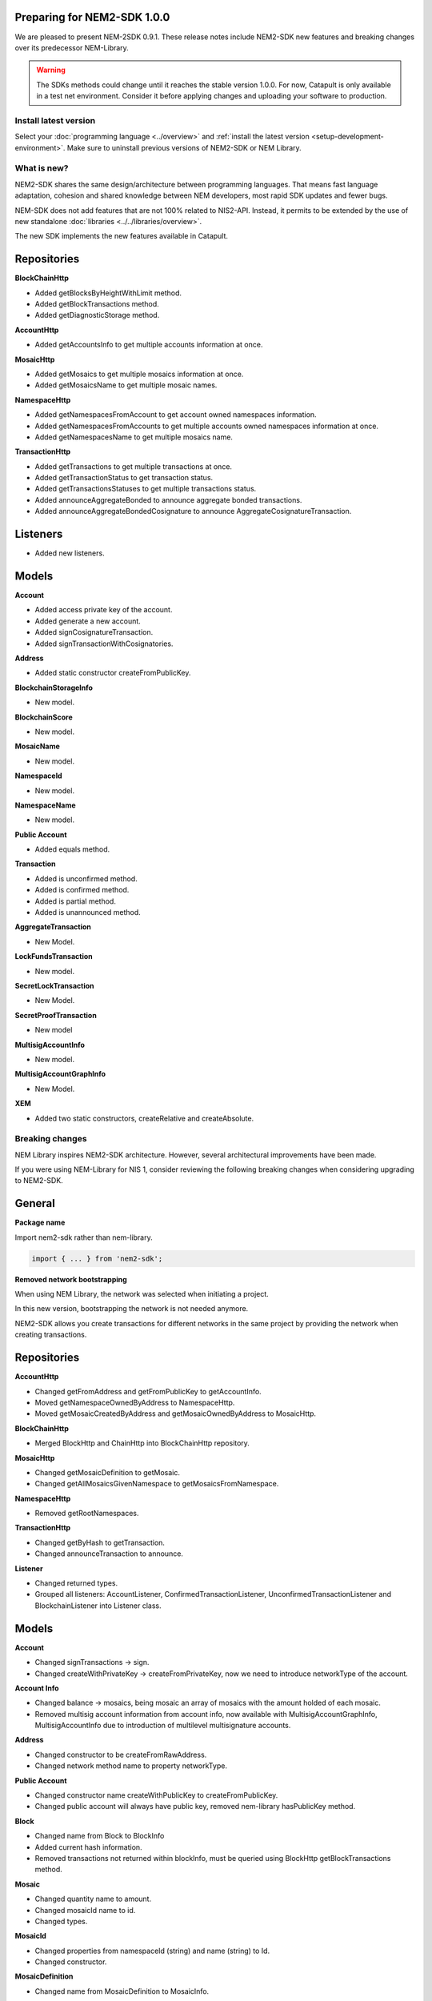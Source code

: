 Preparing for NEM2-SDK 1.0.0
============================

We are pleased to present NEM-2SDK 0.9.1. These release notes include NEM2-SDK new features and breaking changes over its predecessor NEM-Library.

.. warning::  The SDKs methods could change until it reaches the stable version 1.0.0. For now, Catapult is only available in a test net environment. Consider it before applying changes and uploading your software to production.

**********************
Install latest version
**********************

Select your :doc:`programming language <../overview>` and :ref:`install the latest version <setup-development-environment>`. Make sure to uninstall previous versions of NEM2-SDK or NEM Library.

************
What is new?
************

NEM2-SDK shares the same design/architecture between programming languages. That means fast language adaptation, cohesion and shared knowledge between NEM developers, most rapid SDK updates and fewer bugs.

NEM-SDK does not add features that are not 100% related to NIS2-API. Instead, it permits to be extended by the use of new standalone :doc:`libraries <../../libraries/overview>`.

The new SDK implements the new features available in Catapult.


Repositories
============

**BlockChainHttp**


* Added getBlocksByHeightWithLimit method.
* Added getBlockTransactions method.
* Added getDiagnosticStorage method.


**AccountHttp**

* Added getAccountsInfo to get multiple accounts information at once.


**MosaicHttp**

* Added getMosaics to get multiple mosaics information at once.
* Added getMosaicsName to get multiple mosaic names.


**NamespaceHttp**

* Added getNamespacesFromAccount to get account owned namespaces information.
* Added getNamespacesFromAccounts to get multiple accounts owned namespaces information at once.
* Added getNamespacesName to get multiple mosaics name.


**TransactionHttp**

* Added getTransactions to get multiple transactions at once.
* Added getTransactionStatus to get transaction status.
* Added getTransactionsStatuses to get multiple transactions status.
* Added  announceAggregateBonded to announce aggregate bonded transactions.
* Added announceAggregateBondedCosignature to announce AggregateCosignatureTransaction.

Listeners
=========


* Added new listeners.

Models
======

**Account**

* Added access private key of the account.
* Added generate a new account.
* Added signCosignatureTransaction.
* Added signTransactionWithCosignatories.


**Address**


* Added static constructor createFromPublicKey.


**BlockchainStorageInfo**

* New model.


**BlockchainScore**

* New model.


**MosaicName**

* New model.


**NamespaceId**

* New model.


**NamespaceName**

* New model.


**Public Account**

* Added equals method.


**Transaction**

* Added is unconfirmed method.
* Added is confirmed method.
* Added is partial method.
* Added is unannounced method.


**AggregateTransaction**

* New Model.


**LockFundsTransaction**

* New model.


**SecretLockTransaction**

* New Model.


**SecretProofTransaction**

* New model


**MultisigAccountInfo**

* New model.


**MultisigAccountGraphInfo**

* New Model.


**XEM**

* Added two static constructors, createRelative and createAbsolute.

****************
Breaking changes
****************

NEM Library inspires NEM2-SDK architecture.  However, several architectural improvements have been made.

If you were using NEM-Library for NIS 1, consider reviewing the following breaking changes when considering upgrading to NEM2-SDK.

General
=======

**Package name**

Import nem2-sdk rather than nem-library.

.. code-block:: typescript

    import { ... } from 'nem2-sdk';



**Removed network bootstrapping**

When using NEM Library, the network was selected when initiating a project.

In this new version, bootstrapping the network is not needed anymore.

NEM2-SDK allows you create transactions for different networks in the same project by providing the network when creating transactions.

Repositories
============

**AccountHttp**

* Changed getFromAddress and getFromPublicKey to getAccountInfo.
* Moved getNamespaceOwnedByAddress to NamespaceHttp.
* Moved getMosaicCreatedByAddress and getMosaicOwnedByAddress to MosaicHttp.


**BlockChainHttp**

* Merged BlockHttp and ChainHttp into BlockChainHttp repository.


**MosaicHttp**

* Changed getMosaicDefinition to getMosaic.
* Changed getAllMosaicsGivenNamespace to getMosaicsFromNamespace.


**NamespaceHttp**

* Removed getRootNamespaces.


**TransactionHttp**

* Changed getByHash to getTransaction.
* Changed announceTransaction to announce.


**Listener**

* Changed returned types.
* Grouped all listeners: AccountListener, ConfirmedTransactionListener, UnconfirmedTransactionListener and BlockchainListener into Listener class.

Models
======

**Account**

* Changed signTransactions -> sign.
* Changed createWithPrivateKey -> createFromPrivateKey, now we need to introduce networkType of the account.


**Account Info**

* Changed balance -> mosaics, being mosaic an array of mosaics with the amount holded of each mosaic.
* Removed multisig account information from account info, now available with MultisigAccountGraphInfo, MultisigAccountInfo due to introduction of multilevel multisignature accounts.


**Address**

* Changed constructor to be createFromRawAddress.
* Changed network method name to property networkType.


**Public Account**

* Changed constructor name createWithPublicKey to createFromPublicKey.
* Changed public account will always have public key, removed nem-library hasPublicKey method.


**Block**

* Changed name from Block to BlockInfo
* Added current hash information.
* Removed transactions not returned within blockInfo, must be queried using BlockHttp getBlockTransactions method.


**Mosaic**

* Changed quantity name to amount.
* Changed mosaicId name to id.
* Changed types.


**MosaicId**

* Changed properties from namespaceId (string) and name (string) to Id.
* Changed constructor.


**MosaicDefinition**

* Changed name from MosaicDefinition to MosaicInfo.


**Namespace**

* Changed name from Namespace to NamespaceInfo.


**TimeWindow**

* Changed model to Deadline.


**Transaction**

* Changed property names and types.


**TransactionInfo**

* Changed property names and types.


**SignedTransaction**

* Changed property names and types.


**TransferTransaction**

* Unified create and createWithMosaics constructors to create.
* Create constructor needs network type as a property.
* Unified xem and mosaics properties to mosaics array.
* Changed other property names and types.


**ProvisionNamespaceTransaction**

* Changed name from ProvisionNamespaceTransaction to RegisterNamespaceTransaction.
* Changed createRoot constructor name to createRootNamespace.
* Changed createSub constructor name to createSubNamespace.
* Changed other property names and types.


**MosaicDefinitionCreationTransaction**

* Changed name from MosaicDefinitionCreationTransaction to MosaicDefinitionCreationTransaction.
* Changed other property names and types.


**MosaicSupplyChangeTransaction**

* Changed other property names and types.


**ModifyMultisigAccountTransaction**

* Changed MultisigAggregateModificationTransaction name to ModifyMultisigAccountTransaction
* Added minRemovalDelta.
* Changed other property names and types.

*****************
Under development
*****************

Some features are not yet implemented in this version of the SDK.

* Encrypt and decrypt messages.

* Mosaic Levies.

* Connection pool.

* Harvesting.

* Pageables.

* NodeHttp.